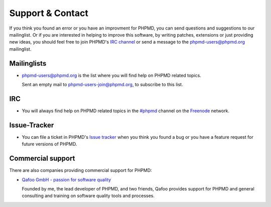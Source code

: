 =================
Support & Contact
=================

If you think you found an error or you have an improvment for
PHPMD, you can send questions and suggestions to our mailinglist.
Or if you are interested in helping to improve this software, 
by writing patches, extensions or just providing new ideas, you 
should feel free to join PHPMD's `IRC channel`__ or send a 
message to the phpmd-users@phpmd.org mailinglist.

Mailinglists
============

- phpmd-users@phpmd.org is the list where you will find help on
  PHPMD related topics.

  Sent an empty mail to phpmd-users-join@phpmd.org, to subscribe
  to this list.

IRC
===

- You will always find help on PHPMD related topics in the
  `#phpmd`__  channel on the `Freenode`__ network.

Issue-Tracker
=============

- You can file a ticket in PHPMD's `Issue tracker`__ when you
  think you found a bug or you have a feature request for future
  versions of PHPMD.

Commercial support
==================

There are also companies providing commercial support for PHPMD:

- `Qafoo GmbH - passion for software quality`__

  Founded by me, the lead developer of PHPMD, and two friends, Qafoo
  provides support for PHPMD and general consulting and training on
  software quality tools and processes.

__ irc://irc.freenode.net/#phpmd
__ irc://freenode.net/#phpmd
__ http://freenode.net
__ https://github.com/phpmd/phpmd/issues
__ http://qafoo.com
